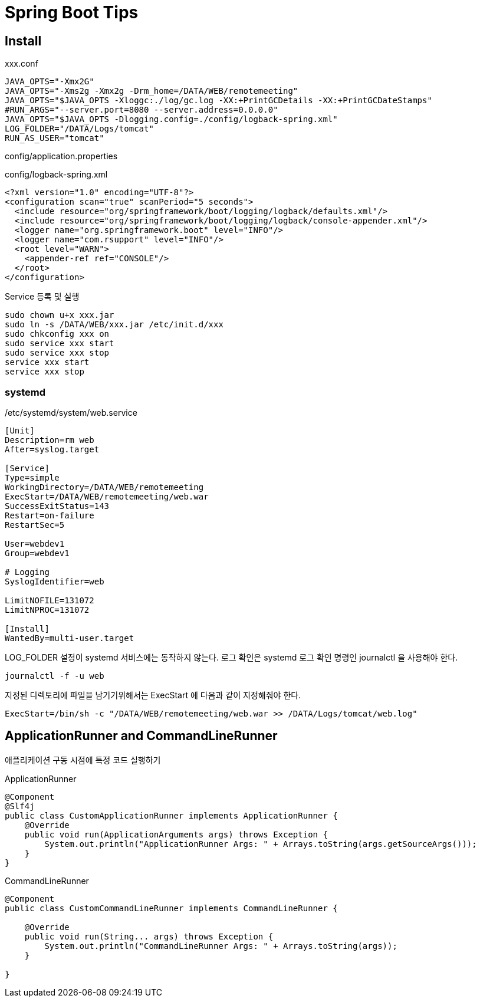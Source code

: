 = Spring Boot Tips

== Install
xxx.conf
----
JAVA_OPTS="-Xmx2G"
JAVA_OPTS="-Xms2g -Xmx2g -Drm_home=/DATA/WEB/remotemeeting"
JAVA_OPTS="$JAVA_OPTS -Xloggc:./log/gc.log -XX:+PrintGCDetails -XX:+PrintGCDateStamps"
#RUN_ARGS="--server.port=8080 --server.address=0.0.0.0"
JAVA_OPTS="$JAVA_OPTS -Dlogging.config=./config/logback-spring.xml"
LOG_FOLDER="/DATA/Logs/tomcat"
RUN_AS_USER="tomcat"
----
config/application.properties
----
----

config/logback-spring.xml
----
<?xml version="1.0" encoding="UTF-8"?>
<configuration scan="true" scanPeriod="5 seconds">
  <include resource="org/springframework/boot/logging/logback/defaults.xml"/>
  <include resource="org/springframework/boot/logging/logback/console-appender.xml"/>
  <logger name="org.springframework.boot" level="INFO"/>
  <logger name="com.rsupport" level="INFO"/>
  <root level="WARN">
    <appender-ref ref="CONSOLE"/>
  </root>
</configuration>
----

Service 등록 및 실행
----
sudo chown u+x xxx.jar
sudo ln -s /DATA/WEB/xxx.jar /etc/init.d/xxx
sudo chkconfig xxx on
sudo service xxx start
sudo service xxx stop
service xxx start
service xxx stop
----

=== systemd
/etc/systemd/system/web.service
----
[Unit]
Description=rm web
After=syslog.target

[Service]
Type=simple
WorkingDirectory=/DATA/WEB/remotemeeting
ExecStart=/DATA/WEB/remotemeeting/web.war
SuccessExitStatus=143
Restart=on-failure
RestartSec=5

User=webdev1
Group=webdev1

# Logging
SyslogIdentifier=web

LimitNOFILE=131072
LimitNPROC=131072

[Install]
WantedBy=multi-user.target
----
LOG_FOLDER 설정이 systemd 서비스에는 동작하지 않는다.
로그 확인은 systemd 로그 확인 명령인 journalctl 을 사용해야 한다.
----
journalctl -f -u web
----

지정된 디렉토리에 파일을 남기기위해서는 ExecStart 에 다음과 같이 지정해줘야 한다.
----
ExecStart=/bin/sh -c "/DATA/WEB/remotemeeting/web.war >> /DATA/Logs/tomcat/web.log"
----

== ApplicationRunner and CommandLineRunner
애플리케이션 구동 시점에 특정 코드 실행하기

ApplicationRunner
[source,java]
----
@Component
@Slf4j
public class CustomApplicationRunner implements ApplicationRunner {
    @Override
    public void run(ApplicationArguments args) throws Exception {
        System.out.println("ApplicationRunner Args: " + Arrays.toString(args.getSourceArgs()));
    }
}
----

CommandLineRunner
[soruce.java]
----
@Component
public class CustomCommandLineRunner implements CommandLineRunner {

    @Override
    public void run(String... args) throws Exception {
        System.out.println("CommandLineRunner Args: " + Arrays.toString(args));
    }

}
----

